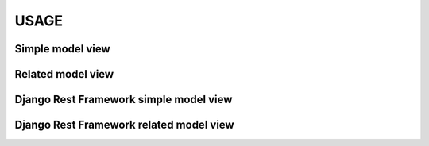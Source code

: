 USAGE
=====


Simple model view
*****************


Related model view
******************


Django Rest Framework simple model view
***************************************


Django Rest Framework related model view
****************************************
